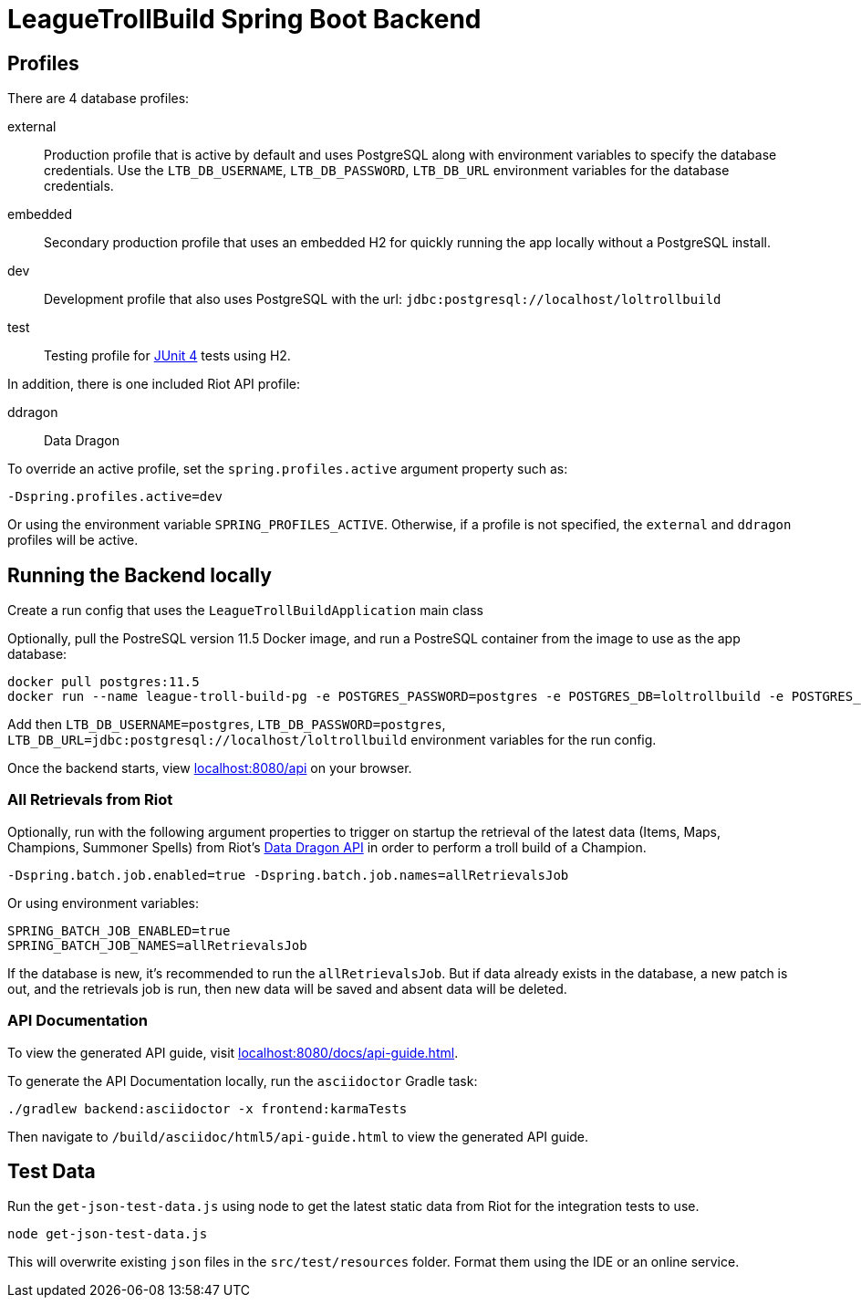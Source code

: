 = LeagueTrollBuild Spring Boot Backend

== Profiles
There are 4 database profiles:

external::
Production profile that is active by default and uses PostgreSQL along with environment variables to specify the
database credentials. Use the `LTB_DB_USERNAME`, `LTB_DB_PASSWORD`, `LTB_DB_URL` environment variables for the database credentials.

embedded::
Secondary production profile that uses an embedded H2 for quickly running the app locally without a PostgreSQL install.

dev::
Development profile that also uses PostgreSQL with the url: `jdbc:postgresql://localhost/loltrollbuild`

test::
Testing profile for https://github.com/junit-team/junit[JUnit 4] tests using H2.

In addition, there is one included Riot API profile:

ddragon::
Data Dragon

To override an active profile, set the `spring.profiles.active` argument property such as:

 -Dspring.profiles.active=dev

Or using the environment variable `SPRING_PROFILES_ACTIVE`. Otherwise, if a profile is not specified, the `external`
and `ddragon` profiles will be active.

== Running the Backend locally
Create a run config that uses the `LeagueTrollBuildApplication` main class

Optionally, pull the PostreSQL version 11.5 Docker image, and run a PostreSQL container from the image to use as the app database:

  docker pull postgres:11.5
  docker run --name league-troll-build-pg -e POSTGRES_PASSWORD=postgres -e POSTGRES_DB=loltrollbuild -e POSTGRES_USER=postgres -d postgres:11.5

Add then `LTB_DB_USERNAME=postgres`, `LTB_DB_PASSWORD=postgres`, `LTB_DB_URL=jdbc:postgresql://localhost/loltrollbuild` environment variables for the run config.

Once the backend starts, view http://localhost:8080/api[localhost:8080/api] on your browser.

=== All Retrievals from Riot
Optionally, run with the following argument properties to trigger on startup the retrieval of the latest data (Items,
Maps, Champions, Summoner Spells) from Riot's https://developer.riotgames.com/static-data.html[Data Dragon API] in
order to perform a troll build of a Champion.

  -Dspring.batch.job.enabled=true -Dspring.batch.job.names=allRetrievalsJob

Or using environment variables:

  SPRING_BATCH_JOB_ENABLED=true
  SPRING_BATCH_JOB_NAMES=allRetrievalsJob

If the database is new, it's recommended to run the `allRetrievalsJob`. But if data already exists in the database, a new
patch is out, and the retrievals job is run, then new data will be saved and absent data will be deleted.

=== API Documentation
To view the generated API guide, visit http://localhost:8080/docs/api-guide.html[localhost:8080/docs/api-guide.html].

To generate the API Documentation locally, run the `asciidoctor` Gradle task:

  ./gradlew backend:asciidoctor -x frontend:karmaTests

Then navigate to `/build/asciidoc/html5/api-guide.html` to view the generated API guide.

== Test Data
Run the `get-json-test-data.js` using node to get the latest static data from Riot for the integration tests to use.

  node get-json-test-data.js

This will overwrite existing `json` files in the `src/test/resources` folder. Format them using the IDE or an online service.
